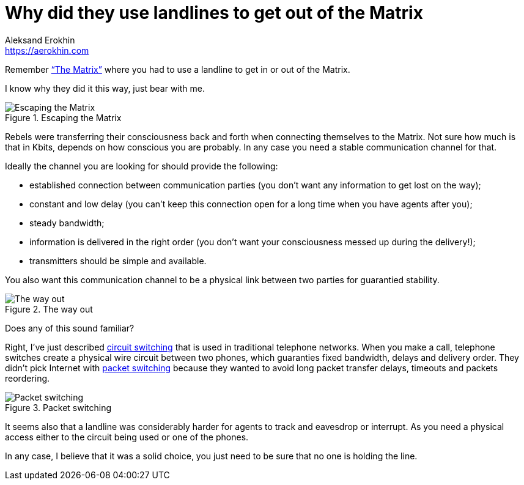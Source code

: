 = Why did they use landlines to get out of the Matrix
Aleksand Erokhin <https://aerokhin.com>
:stylesdir: ../stylesheets
:stylesheet: adoc-github.css
:imagedir: ../images
:favicon: {imagedir}/lightbulb.png

Remember https://www.imdb.com/title/tt0133093/[“The Matrix”] where you had to use a landline to get in or out of the Matrix.

I know why they did it this way, just bear with me.

.Escaping the Matrix
image::{imagedir}/trinity.jpg[Escaping the Matrix]

Rebels were transferring their consciousness back and forth when connecting themselves to the Matrix. Not sure how much is that in Kbits, depends on how conscious you are probably. In any case you need a stable communication channel for that.

Ideally the channel you are looking for should provide the following:

- established connection between communication parties (you don’t want any information to get lost on the way);
- constant and low delay (you can’t keep this connection open for a long time when you have agents after you);
- steady bandwidth;
- information is delivered in the right order (you don’t want your consciousness messed up during the delivery!);
- transmitters should be simple and available.

You also want this communication channel to be a physical link between two parties for guarantied stability.

.The way out
image::{imagedir}/phone.png[The way out]

Does any of this sound familiar?

Right, I’ve just described https://en.wikipedia.org/wiki/Circuit_switching[circuit switching] that is used in traditional telephone networks. When you make a call, telephone switches create a physical wire circuit between two phones, which guaranties fixed bandwidth, delays and delivery order. They didn’t pick Internet with https://en.wikipedia.org/wiki/Packet_switching[packet switching] because they wanted to avoid long packet transfer delays, timeouts and packets reordering.

.Packet switching
image::{imagedir}/packet-switch.png[Packet switching]

It seems also that a landline was considerably harder for agents to track and eavesdrop or interrupt. As you need a physical access either to the circuit being used or one of the phones.

In any case, I believe that it was a solid choice, you just need to be sure that no one is holding the line.

